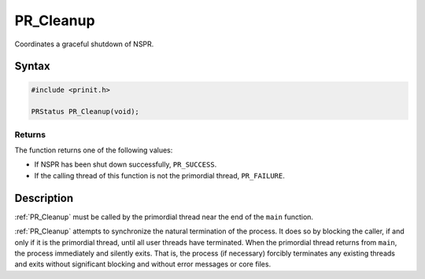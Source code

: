 PR_Cleanup
==========

Coordinates a graceful shutdown of NSPR.

.. _Syntax:

Syntax
------

.. code:: eval

   #include <prinit.h>

   PRStatus PR_Cleanup(void);

.. _Returns:

Returns
~~~~~~~

The function returns one of the following values:

-  If NSPR has been shut down successfully, ``PR_SUCCESS``.
-  If the calling thread of this function is not the primordial thread,
   ``PR_FAILURE``.

.. _Description:

Description
-----------

:ref:`PR_Cleanup` must be called by the primordial thread near the end of
the ``main`` function.

:ref:`PR_Cleanup` attempts to synchronize the natural termination of the
process. It does so by blocking the caller, if and only if it is the
primordial thread, until all user threads have terminated. When the
primordial thread returns from ``main``, the process immediately and
silently exits. That is, the process (if necessary) forcibly terminates
any existing threads and exits without significant blocking and without
error messages or core files.
